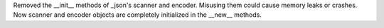 Removed the __init__ methods of _json's scanner and encoder. Misusing them
could cause memory leaks or crashes.  Now scanner and encoder objects are
completely initialized in the __new__ methods.
